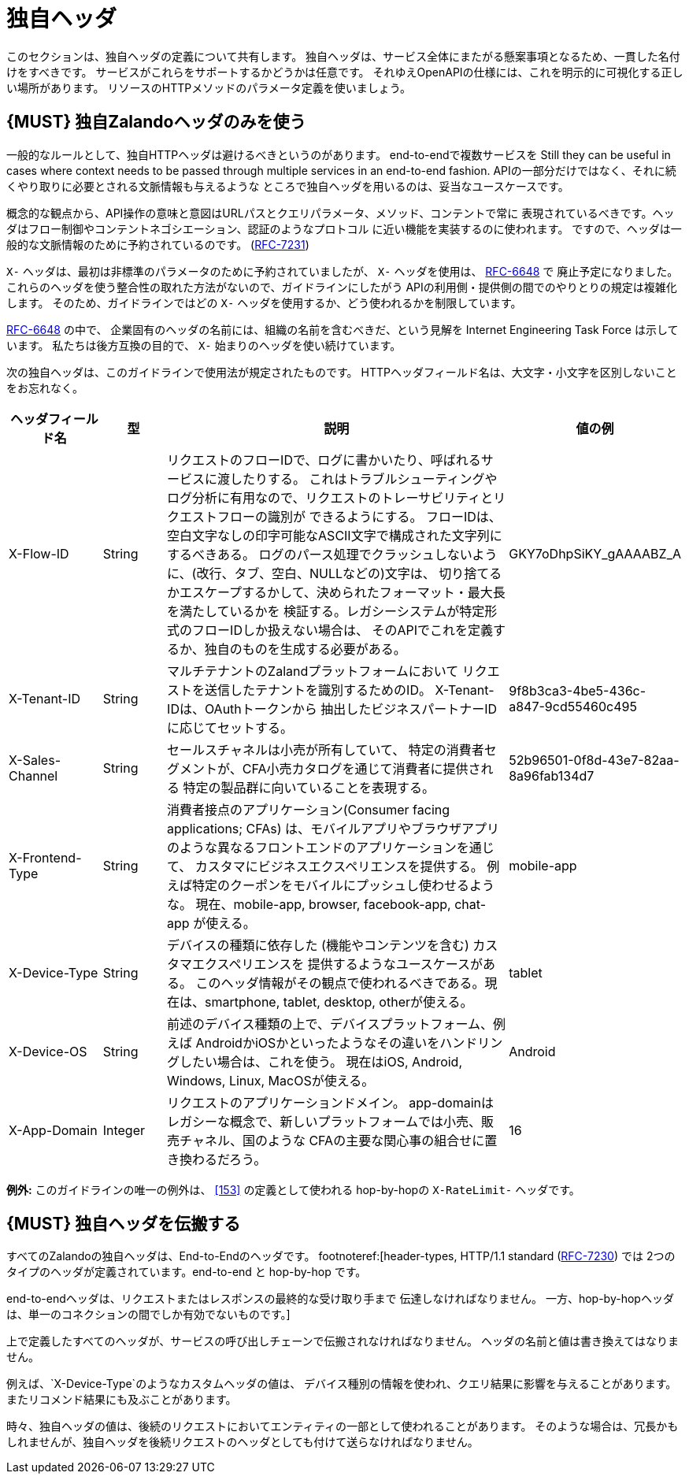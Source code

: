 [[proprietary-headers]]
= 独自ヘッダ

このセクションは、独自ヘッダの定義について共有します。
独自ヘッダは、サービス全体にまたがる懸案事項となるため、一貫した名付けをすべきです。
サービスがこれらをサポートするかどうかは任意です。
それゆえOpenAPIの仕様には、これを明示的に可視化する正しい場所があります。
リソースのHTTPメソッドのパラメータ定義を使いましょう。

[#183]
== {MUST} 独自Zalandoヘッダのみを使う

一般的なルールとして、独自HTTPヘッダは避けるべきというのがあります。
end-to-endで複数サービスを
Still they can be useful in cases where context needs to be passed through
multiple services in an end-to-end fashion.
APIの一部分だけではなく、それに続くやり取りに必要とされる文脈情報も与えるような
ところで独自ヘッダを用いるのは、妥当なユースケースです。

概念的な観点から、API操作の意味と意図はURLパスとクエリパラメータ、メソッド、コンテントで常に
表現されているべきです。ヘッダはフロー制御やコンテントネゴシエーション、認証のようなプロトコル
に近い機能を実装するのに使われます。
ですので、ヘッダは一般的な文脈情報のために予約されているのです。
(https://tools.ietf.org/html/rfc7231#section-5[RFC-7231])

`X-` ヘッダは、最初は非標準のパラメータのために予約されていましたが、
`X-` ヘッダを使用は、 https://tools.ietf.org/html/rfc6648[RFC-6648] で
廃止予定になりました。
これらのヘッダを使う整合性の取れた方法がないので、ガイドラインにしたがう
APIの利用側・提供側の間でのやりとりの規定は複雑化します。
そのため、ガイドラインではどの `X-` ヘッダを使用するか、どう使われるかを制限しています。

https://tools.ietf.org/html/rfc6648[RFC-6648] の中で、
企業固有のヘッダの名前には、組織の名前を含むべきだ、という見解を
Internet Engineering Task Force は示しています。
私たちは後方互換の目的で、 `X-` 始まりのヘッダを使い続けています。

次の独自ヘッダは、このガイドラインで使用法が規定されたものです。
HTTPヘッダフィールド名は、大文字・小文字を区別しないことをお忘れなく。

[cols="15%,10%,60%,15%",options="header",]
|=======================================================================
|ヘッダフィールド名 |型 |説明 |値の例
|X-Flow-ID |String |リクエストのフローIDで、ログに書かいたり、呼ばれるサービスに渡したりする。
これはトラブルシューティングやログ分析に有用なので、リクエストのトレーサビリティとリクエストフローの識別が
できるようにする。
フローIDは、空白文字なしの印字可能なASCII文字で構成された文字列にするべきある。
ログのパース処理でクラッシュしないように、(改行、タブ、空白、NULLなどの)文字は、
切り捨てるかエスケープするかして、決められたフォーマット・最大長を満たしているかを
検証する。レガシーシステムが特定形式のフローIDしか扱えない場合は、
そのAPIでこれを定義するか、独自のものを生成する必要がある。
|GKY7oDhpSiKY_gAAAABZ_A

|X-Tenant-ID |String |マルチテナントのZalandプラットフォームにおいて
リクエストを送信したテナントを識別するためのID。 X-Tenant-IDは、OAuthトークンから
抽出したビジネスパートナーIDに応じてセットする。
|9f8b3ca3-4be5-436c-a847-9cd55460c495

|X-Sales-Channel |String |セールスチャネルは小売が所有していて、
特定の消費者セグメントが、CFA小売カタログを通じて消費者に提供される
特定の製品群に向いていることを表現する。
|52b96501-0f8d-43e7-82aa-8a96fab134d7

|X-Frontend-Type |String |消費者接点のアプリケーション(Consumer facing applications; CFAs)
は、モバイルアプリやブラウザアプリのような異なるフロントエンドのアプリケーションを通じて、
カスタマにビジネスエクスペリエンスを提供する。
例えば特定のクーポンをモバイルにプッシュし使わせるような。
現在、mobile-app, browser, facebook-app, chat-app が使える。
|mobile-app

|X-Device-Type |String |デバイスの種類に依存した (機能やコンテンツを含む) カスタマエクスペリエンスを
提供するようなユースケースがある。
このヘッダ情報がその観点で使われるべきである。現在は、smartphone, tablet, desktop, otherが使える。
|tablet

|X-Device-OS |String |前述のデバイス種類の上で、デバイスプラットフォーム、例えば
AndroidかiOSかといったようなその違いをハンドリングしたい場合は、これを使う。
現在はiOS, Android, Windows, Linux, MacOSが使える。
|Android

|X-App-Domain |Integer |リクエストのアプリケーションドメイン。
app-domainはレガシーな概念で、新しいプラットフォームでは小売、販売チャネル、国のような
CFAの主要な関心事の組合せに置き換わるだろう。
|16
|=======================================================================

*例外:* このガイドラインの唯一の例外は、 <<153>> の定義として使われる hop-by-hopの
`X-RateLimit-` ヘッダです。

[#184]
== {MUST} 独自ヘッダを伝搬する

すべてのZalandoの独自ヘッダは、End-to-Endのヘッダです。
footnoteref:[header-types, HTTP/1.1 standard
(https://tools.ietf.org/html/rfc7230#section-6.1[RFC-7230]) では
2つのタイプのヘッダが定義されています。end-to-end と hop-by-hop です。

end-to-endヘッダは、リクエストまたはレスポンスの最終的な受け取り手まで
伝達しなければなりません。
一方、hop-by-hopヘッダは、単一のコネクションの間でしか有効でないものです。]

上で定義したすべてのヘッダが、サービスの呼び出しチェーンで伝搬されなければなりません。
ヘッダの名前と値は書き換えてはなりません。

例えば、`X-Device-Type`のようなカスタムヘッダの値は、
デバイス種別の情報を使われ、クエリ結果に影響を与えることがあります。
またリコメンド結果にも及ぶことがあります。

時々、独自ヘッダの値は、後続のリクエストにおいてエンティティの一部として使われることがあります。
そのような場合は、冗長かもしれませんが、独自ヘッダを後続リクエストのヘッダとしても付けて送らなければなりません。
